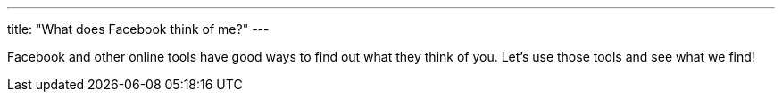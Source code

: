 ---
title: "What does Facebook think of me?"
---

Facebook and other online tools have good ways to find out what they think of
you.
//
Let's use those tools and see what we find!

